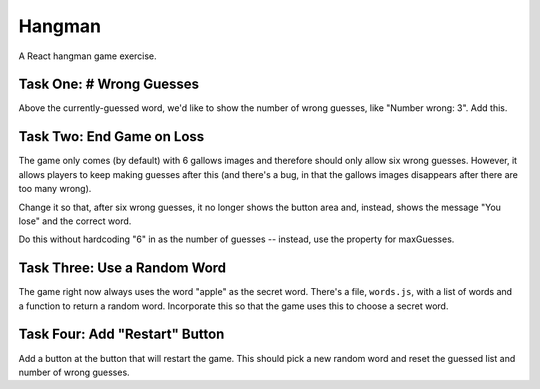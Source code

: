 =======
Hangman
=======

A React hangman game exercise.


Task One: # Wrong Guesses
-------------------------

Above the currently-guessed word, we'd like to show the number
of wrong guesses, like "Number wrong: 3". Add this.

Task Two: End Game on Loss
--------------------------

The game only comes (by default) with 6 gallows images and therefore
should only allow six wrong guesses. However, it allows players to keep making
guesses after this (and there's a bug, in that the gallows images
disappears after there are too many wrong).

Change it so that, after six wrong guesses, it no longer shows the
button area and, instead, shows the message "You lose" and the
correct word.

Do this without hardcoding "6" in as the number of guesses -- instead,
use the property for maxGuesses.

Task Three: Use a Random Word
-----------------------------

The game right now always uses the word "apple" as the secret word.
There's a file, ``words.js``, with a list of words and a function
to return a random word. Incorporate this so that the game uses
this to choose a secret word.

Task Four: Add "Restart" Button
-------------------------------

Add a button at the button that will restart the game. This should
pick a new random word and reset the guessed list and number of 
wrong guesses.
